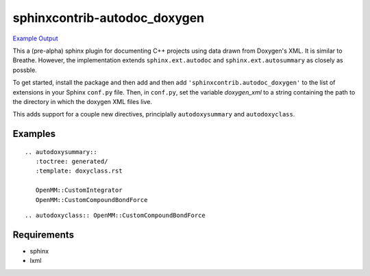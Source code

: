 sphinxcontrib-autodoc_doxygen
=============================

.. image:: https://travis-ci.org/rmcgibbo/sphinxcontrib-autodoc_doxygen.svg?branch=master
    :target: https://travis-ci.org/rmcgibbo/sphinxcontrib-autodoc_doxygen

`Example Output <https://rawgit.com/rmcgibbo/sphinxcontrib-autodoc_doxygen/gh-pages/index.html>`_


This a (pre-alpha) sphinx plugin for documenting C++ projects using data drawn from Doxygen's XML. It is similar to Breathe. However, the implementation extends ``sphinx.ext.autodoc`` and ``sphinx.ext.autosummary`` as closely as possble.

To get started, install the package and then add and then add ``'sphinxcontrib.autodoc_doxygen'`` to the list of extensions in your Sphinx ``conf.py`` file. Then, in ``conf.py``, set the variable `doxygen_xml` to a string containing the path to the directory in which the doxygen XML files live.

This adds support for a couple new directives, principlally ``autodoxysummary`` and ``autodoxyclass``.

Examples
--------

::

    .. autodoxysummary::
       :toctree: generated/
       :template: doxyclass.rst

       OpenMM::CustomIntegrator
       OpenMM::CustomCompoundBondForce


::

  .. autodoxyclass:: OpenMM::CustomCompoundBondForce


Requirements
------------
- sphinx
- lxml
